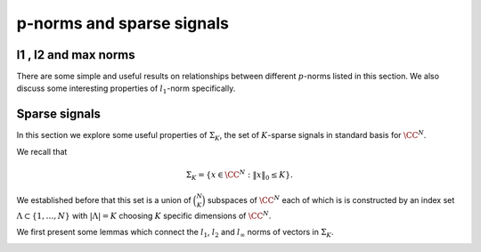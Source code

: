 
 
p-norms and sparse signals
===================================================


 
l1 ,   l2  and   max  norms
----------------------------------------------------


There are some simple and useful results on relationships between 
different  :math:`p`-norms listed in this section. We also discuss
some interesting properties of  :math:`l_1`-norm specifically.

.. _def:ssm:sign_vector:

.. definition::

     
    .. index:: Sign vector
    

    
    Let  :math:`v \in \CC^N`. Let the entries in  :math:`v` be represented as
    
    .. math::
    
        v_i = r_i \exp (j \theta_i)
    
    where  :math:`r_i = | v_i |` with the convention that  :math:`\theta_i = 0` 
    whenever  :math:`r_i = 0`.
    
    The sign vector for  :math:`v` denoted by  :math:`\sgn(v)` is defined as
    
    .. math::
    
        \sgn(v)  = \begin{bmatrix}\sgn(v_1) \\ \vdots \\ \sgn(v_N)  \end{bmatrix}
    
    where
    
    .. math::
    
        \sgn(v_i) = \left\{
                \begin{array}{ll}
                    \exp (j \theta_i) & \mbox{if  :math:`r_i \neq 0` };\\
                    0 & \mbox{if  :math:`r_i = 0` }.
                \end{array}
              \right.
    


.. _res:ssm:l1_norm_as_inner_product_with_sign_vector:

.. lemma::


    
    For any  :math:`v \in \CC^N` : 
    
    .. math::
    
        \| v \|_1 = \sgn(v)^H v = \langle v , \sgn(v) \rangle.
    


.. proof::

    
    .. math::
    
        \| v \|_1 = \sum_{i=1}^N r_i  = \sum_{i=1}^N \left [r_i e^{j \theta_i} \right ] e^{- j \theta_i} 
        = \sum_{i=1}^N v_i e^{- j \theta_i} = \sgn(v)^H v.
    
    Note that whenever  :math:`v_i = 0`, corresponding  :math:`0` entry in  :math:`\sgn(v)` has no effect on the sum.


.. _lem:ssm:l1_norm_l2_bounds:

.. lemma::


    
    Suppose  :math:`v \in \CC^N`.  Then
    
    .. math::
    
         \| v \|_2 \leq \| v\|_1 \leq \sqrt{N} \| v \|_2.
    



.. proof::

    For the lower bound, we go as follows
    
    .. math::
    
        \| v \|_2^2 = \sum_{i=1}^N | v_i|^2  \leq \left ( \sum_{i=1}^N | v_i|^2  + 2 \sum_{i, j, i \neq j} | v_i | | v_j| \right )
        = \left ( \sum_{i=1}^N | v_i| \right )^2 = \| v \|_1^2.
    
    This gives us
    
    .. math::
    
        \| v \|_2 \leq \| v \|_1.
    
    
    We can write  :math:`l_1` norm as
    
    .. math::
    
        \| v \|_1 = \langle v, \sgn (v) \rangle.
    
    
    By Cauchy-Schwartz inequality we have
    
    .. math::
    
        \langle v, \sgn (v) \rangle \leq  \| v \|_2  \| \sgn (v) \|_2 
     
    
    Since  :math:`\sgn(v)` can have at most  :math:`N` non-zero values, each with magnitude 1,
    
    .. math::
    
        \| \sgn (v) \|_2^2 \leq N \implies \| \sgn (v) \|_2 \leq \sqrt{N}.
    
    Thus, we get
    
    .. math::
    
        \| v \|_1  \leq \sqrt{N} \| v \|_2.
    


.. _res:ssm:l2_upper_bound_max_norm:

.. lemma::


    
    Let  :math:`v \in \CC^N`. Then
    
    .. math::
    
        \| v \|_2 \leq \sqrt{N} \| v \|_{\infty}
    


.. proof::

    
    .. math::
    
        \| v \|_2^2 = \sum_{i=1}^N | v_i |^2 \leq N \underset{1 \leq i \leq N}{\max} ( | v_i |^2) = N \| v \|_{\infty}^2.
    
    Thus
    
    .. math::
    
        \| v \|_2 \leq \sqrt{N} \| v \|_{\infty}.
    

.. _res:ssm:p_q_norm_bounds:

.. lemma::


    
    Let  :math:`v \in \CC^N`. Let  :math:`1 \leq p, q \leq \infty`.
    Then
    
    .. math::
    
        \| v \|_q \leq \| v \|_p \text{ whenever } p \leq q.
    


.. proof::

    TBD


.. _res:ssm:one_vec_l1_norm:

.. lemma::


    
    Let  :math:`\OneVec \in \CC^N` be the vector of all ones i.e.  :math:`\OneVec = (1, \dots, 1)`.
    Let  :math:`v \in \CC^N` be some arbitrary vector. Let  :math:`| v |` denote the vector of
    absolute values of entries in  :math:`v`. i.e.  :math:`|v|_i = |v_i| \Forall 1 \leq i \leq N`. Then
    
    .. math::
    
        \| v \|_1 = \OneVec^T | v | = \OneVec^H | v |.
     


.. proof::

    
    .. math::
    
        \OneVec^T | v | = \sum_{i=1}^N  | v |_i =   \sum_{i=1}^N  | v_i | = \| v \|_1.
    
    Finally since  :math:`\OneVec` consists only of real entries, hence its transpose and Hermitian 
    transpose are same.


.. _res:ssm:ones_matrix_l1_norm:

.. lemma::

    Let  :math:`\OneMat \in \CC^{N \times N}` be a square matrix of all ones. Let  :math:`v \in \CC^N` 
    be some arbitrary vector. Then

    
    
    .. math::
    
        |v|^T \OneMat | v | = \| v \|_1^2.
    


.. proof::

    We know that
    
    .. math::
    
        \OneMat = \OneVec \OneVec^T
    
    Thus,
    
    .. math::
    
        |v|^T \OneMat | v |  = |v|^T  \OneVec \OneVec^T | v |  = (\OneVec^T | v | )^T \OneVec^T | v | =  \| v \|_1 \| v \|_1 = \| v \|_1^2.
    
    We used the fact that  :math:`\| v \|_1 = \OneVec^T | v |`.



.. _res:ssm:k_th_largest_entry_l1_norm:
.. _eq:ssm:k_th_largest_entry_l1_norm:

.. theorem::


    
     :math:`k`-th largest (magnitude) entry in a vector  :math:`x \in \CC^N` denoted by  :math:`x_{(k)}` obeys

    
    .. math::
    
    
        
        | x_{(k)} | \leq  \frac{\| x \|_1}{k}
    


.. proof::

    Let  :math:`n_1, n_2, \dots, n_N` be a permutation of  :math:`\{ 1, 2, \dots, N \}` such that
    
    .. math::
    
        |x_{n_1} | \geq  | x_{n_2} | \geq \dots \geq  | x_{n_N} |.
    
    Thus, the  :math:`k`-th largest entry in  :math:`x` is  :math:`x_{n_k}`. It is clear that
    
    .. math::
    
        \| x \|_1 = \sum_{i=1}^N | x_i | = \sum_{i=1}^N |x_{n_i} |
    
    
    Obviously
    
    .. math::
    
        |x_{n_1} | \leq \sum_{i=1}^N |x_{n_i} | = \| x \|_1.
    
    Similarly
    
    .. math::
    
        k |x_{n_k} | = |x_{n_k} | + \dots + |x_{n_k} |  \leq |x_{n_1} | + \dots + |x_{n_k} | \leq \sum_{i=1}^N |x_{n_i} | \leq  \| x \|_1.
    
    Thus
    
    .. math::
    
        |x_{n_k} |  \leq \frac{\| x \|_1}{k}.
    




 
Sparse signals
----------------------------------------------------

In this section we explore some useful properties of  :math:`\Sigma_K`, the set of  :math:`K`-sparse signals in standard basis
for  :math:`\CC^N`.

We recall that

.. math::

    \Sigma_K  = \{ x \in \CC^N : \| x \|_0 \leq K \}.


We established before that this set is a union of  :math:`\binom{N}{K}` subspaces of  :math:`\CC^N` each of which
is is constructed by an index set  :math:`\Lambda \subset \{1, \dots, N \}` with  :math:`| \Lambda | = K` choosing
:math:`K` specific dimensions of  :math:`\CC^N`. 

We first present some lemmas which connect the  :math:`l_1`,  :math:`l_2` and  :math:`l_{\infty}` norms of vectors
in  :math:`\Sigma_K`.

.. _lem:u_sigma_k_norms:

.. lemma::


    
    Suppose  :math:`u \in \Sigma_K`.  Then
    
    .. math::
    
          \frac{\| u\|_1}{\sqrt{K}} \leq \| u \|_2 \leq \sqrt{K} \| u \|_{\infty}.
    



.. proof::

   We can write  :math:`l_1` norm as
    
    .. math::
    
        \| u \|_1 = \langle u, \sgn (u) \rangle.
    
    
    By Cauchy-Schwartz inequality we have
    
    .. math::
    
        \langle u, \sgn (u) \rangle \leq  \| u \|_2  \| \sgn (u) \|_2 
     
    
    Since  :math:`u \in \Sigma_K`,  :math:`\sgn(u)` can have at most  :math:`K` non-zero values each with magnitude 1.
    Thus, we have
    
    .. math::
    
        \| \sgn (u) \|_2^2 \leq K \implies \| \sgn (u) \|_2 \leq \sqrt{K}
    
    
    Thus we get the lower bound
    
    .. math::
    
        \| u \|_1 \leq \| u \|_2 \sqrt{K}
        \implies \frac{\| u \|_1}{\sqrt{K}} \leq \| u \|_2.
    
    
    Now  :math:`| u_i | \leq \max(| u_i |) = \| u \|_{\infty}`. So we have
      
    .. math::
    
          \| u \|_2^2 = \sum_{i= 1}^{N} | u_i |^2 \leq  K \| u \|_{\infty}^2
    
    since there are only  :math:`K` non-zero terms in the expansion of  :math:`\| u \|_2^2`.
    
    This establishes the upper bound:
    
    .. math::
    
          \| u \|_2 \leq \sqrt{K} \| u \|_{\infty}
    


